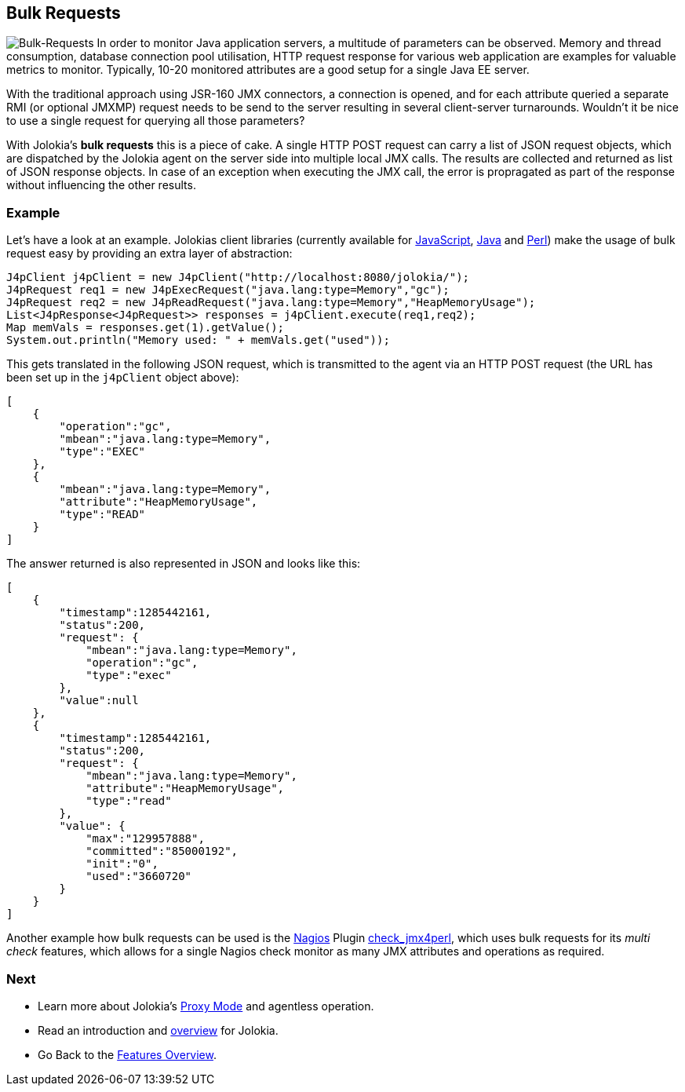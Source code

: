 ////
  Copyright 2009-2023 Roland Huss

  Licensed under the Apache License, Version 2.0 (the "License");
  you may not use this file except in compliance with the License.
  You may obtain a copy of the License at

        https://www.apache.org/licenses/LICENSE-2.0

  Unless required by applicable law or agreed to in writing, software
  distributed under the License is distributed on an "AS IS" BASIS,
  WITHOUT WARRANTIES OR CONDITIONS OF ANY KIND, either express or implied.
  See the License for the specific language governing permissions and
  limitations under the License.
////

== Bulk Requests

image:../images/features/bulk_requests_large.png["Bulk-Requests",role=right]
In order to monitor Java application servers, a multitude of
parameters can be observed. Memory and thread consumption,
database connection pool utilisation, HTTP request response
for various web application are examples for valuable metrics
to monitor. Typically, 10-20 monitored attributes are a good
setup for a single Java EE server.

With the traditional approach using JSR-160 JMX connectors,
a connection is opened, and for each attribute queried a
separate RMI (or optional JMXMP) request needs to be send to
the server resulting in several client-server turnarounds.
Wouldn't it be nice to use a single request for querying all
those parameters?

With Jolokia's *bulk requests* this is a piece
of cake. A single HTTP POST request can carry a list of JSON
request objects, which are dispatched by the Jolokia agent on
the server side into multiple local JMX calls. The results are
collected and returned as list of JSON response objects. In
case of an exception when executing the JMX call, the error is
propragated as part of the response without influencing the
other results.

=== Example

Let's have a look at an example. Jolokias client libraries
(currently available for link:../client/javascript.html[JavaScript],
link:../client/java.html[Java] and
link:../client/perl.html[Perl]) make the usage of bulk
request easy by providing an extra layer of abstraction:

[source,java,options=nowrap]
----
J4pClient j4pClient = new J4pClient("http://localhost:8080/jolokia/");
J4pRequest req1 = new J4pExecRequest("java.lang:type=Memory","gc");
J4pRequest req2 = new J4pReadRequest("java.lang:type=Memory","HeapMemoryUsage");
List<J4pResponse<J4pRequest>> responses = j4pClient.execute(req1,req2);
Map memVals = responses.get(1).getValue();
System.out.println("Memory used: " + memVals.get("used"));
----

This gets translated in the following JSON request, which is
transmitted to the agent via an HTTP POST request (the URL has
been set up in the `j4pClient` object above):

[source,json]
----
[
    {
        "operation":"gc",
        "mbean":"java.lang:type=Memory",
        "type":"EXEC"
    },
    {
        "mbean":"java.lang:type=Memory",
        "attribute":"HeapMemoryUsage",
        "type":"READ"
    }
]
----

The answer returned is also represented in JSON and looks like
this:

[source,json]
----
[
    {
        "timestamp":1285442161,
        "status":200,
        "request": {
            "mbean":"java.lang:type=Memory",
            "operation":"gc",
            "type":"exec"
        },
        "value":null
    },
    {
        "timestamp":1285442161,
        "status":200,
        "request": {
            "mbean":"java.lang:type=Memory",
            "attribute":"HeapMemoryUsage",
            "type":"read"
        },
        "value": {
            "max":"129957888",
            "committed":"85000192",
            "init":"0",
            "used":"3660720"
        }
    }
]
----

Another example how bulk requests can be used is the
https://www.nagios.org/[Nagios,role=externalLink]
Plugin
https://search.cpan.org/~roland/jmx4perl/scripts/check_jmx4perl[check_jmx4perl,role=externalLink],
which uses bulk requests
for its _multi check_ features, which allows for a
single Nagios check monitor as many JMX attributes and
operations as required.

=== Next

* Learn more about Jolokia's link:proxy.html[Proxy Mode] and agentless operation.
* Read an introduction and link:overview.html[overview] for Jolokia.
* Go Back to the link:../features.html[Features Overview].

